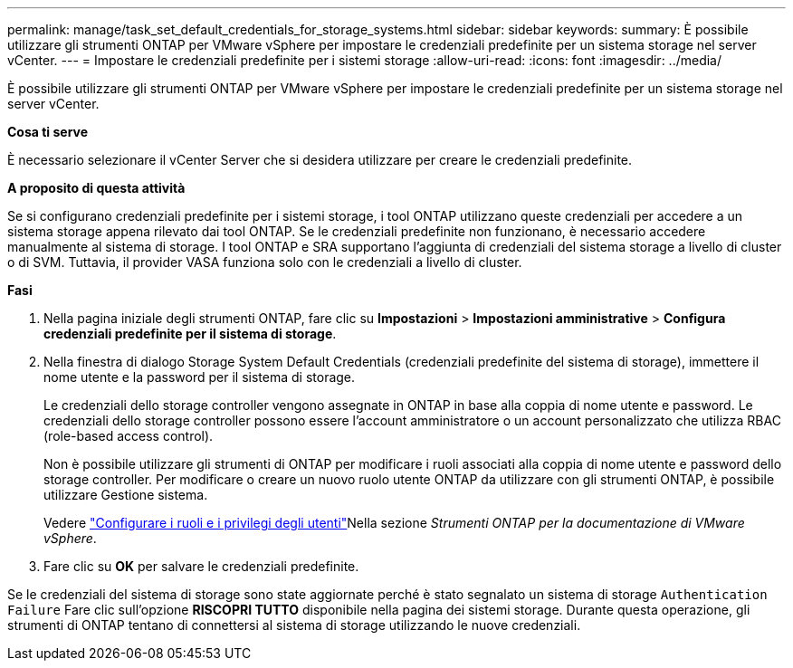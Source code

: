 ---
permalink: manage/task_set_default_credentials_for_storage_systems.html 
sidebar: sidebar 
keywords:  
summary: È possibile utilizzare gli strumenti ONTAP per VMware vSphere per impostare le credenziali predefinite per un sistema storage nel server vCenter. 
---
= Impostare le credenziali predefinite per i sistemi storage
:allow-uri-read: 
:icons: font
:imagesdir: ../media/


[role="lead"]
È possibile utilizzare gli strumenti ONTAP per VMware vSphere per impostare le credenziali predefinite per un sistema storage nel server vCenter.

*Cosa ti serve*

È necessario selezionare il vCenter Server che si desidera utilizzare per creare le credenziali predefinite.

*A proposito di questa attività*

Se si configurano credenziali predefinite per i sistemi storage, i tool ONTAP utilizzano queste credenziali per accedere a un sistema storage appena rilevato dai tool ONTAP. Se le credenziali predefinite non funzionano, è necessario accedere manualmente al sistema di storage. I tool ONTAP e SRA supportano l'aggiunta di credenziali del sistema storage a livello di cluster o di SVM. Tuttavia, il provider VASA funziona solo con le credenziali a livello di cluster.

*Fasi*

. Nella pagina iniziale degli strumenti ONTAP, fare clic su *Impostazioni* > *Impostazioni amministrative* > *Configura credenziali predefinite per il sistema di storage*.
. Nella finestra di dialogo Storage System Default Credentials (credenziali predefinite del sistema di storage), immettere il nome utente e la password per il sistema di storage.
+
Le credenziali dello storage controller vengono assegnate in ONTAP in base alla coppia di nome utente e password. Le credenziali dello storage controller possono essere l'account amministratore o un account personalizzato che utilizza RBAC (role-based access control).

+
Non è possibile utilizzare gli strumenti di ONTAP per modificare i ruoli associati alla coppia di nome utente e password dello storage controller. Per modificare o creare un nuovo ruolo utente ONTAP da utilizzare con gli strumenti ONTAP, è possibile utilizzare Gestione sistema.

+
Vedere link:..configure/task_configure_user_role_and_privileges.html["Configurare i ruoli e i privilegi degli utenti"]Nella sezione _Strumenti ONTAP per la documentazione di VMware vSphere_.

. Fare clic su *OK* per salvare le credenziali predefinite.


Se le credenziali del sistema di storage sono state aggiornate perché è stato segnalato un sistema di storage `Authentication Failure` Fare clic sull'opzione *RISCOPRI TUTTO* disponibile nella pagina dei sistemi storage. Durante questa operazione, gli strumenti di ONTAP tentano di connettersi al sistema di storage utilizzando le nuove credenziali.
